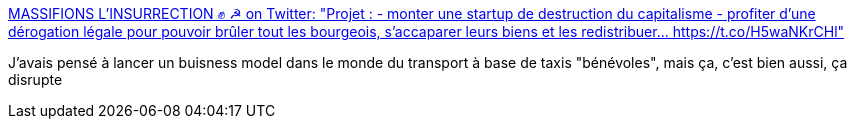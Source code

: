 :jbake-type: post
:jbake-status: published
:jbake-title: MASSIFIONS L'INSURRECTION ✊ ☭ on Twitter: "Projet : - monter une startup de destruction du capitalisme - profiter d'une dérogation légale pour pouvoir brûler tout les bourgeois, s'accaparer leurs biens et les redistribuer… https://t.co/H5waNKrCHl"
:jbake-tags: citation,humour,politique,france,_mois_mai,_année_2018
:jbake-date: 2018-05-30
:jbake-depth: ../
:jbake-uri: shaarli/1527696647000.adoc
:jbake-source: https://nicolas-delsaux.hd.free.fr/Shaarli?searchterm=https%3A%2F%2Ftwitter.com%2FTrollken%2Fstatus%2F1001480868391739392&searchtags=citation+humour+politique+france+_mois_mai+_ann%C3%A9e_2018
:jbake-style: shaarli

https://twitter.com/Trollken/status/1001480868391739392[MASSIFIONS L'INSURRECTION ✊ ☭ on Twitter: "Projet : - monter une startup de destruction du capitalisme - profiter d'une dérogation légale pour pouvoir brûler tout les bourgeois, s'accaparer leurs biens et les redistribuer… https://t.co/H5waNKrCHl"]

J'avais pensé à lancer un buisness model dans le monde du transport à base de taxis "bénévoles", mais ça, c'est bien aussi, ça disrupte
